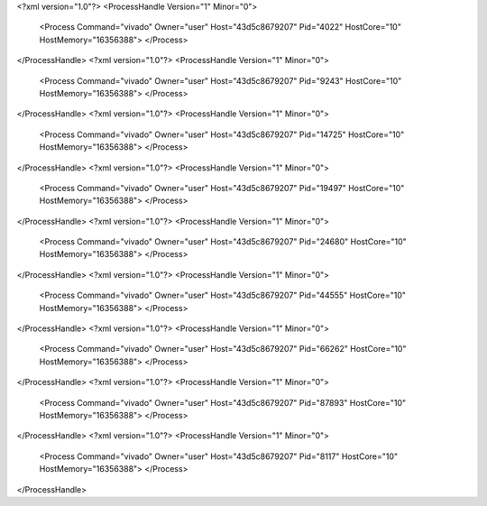 <?xml version="1.0"?>
<ProcessHandle Version="1" Minor="0">
    <Process Command="vivado" Owner="user" Host="43d5c8679207" Pid="4022" HostCore="10" HostMemory="16356388">
    </Process>
</ProcessHandle>
<?xml version="1.0"?>
<ProcessHandle Version="1" Minor="0">
    <Process Command="vivado" Owner="user" Host="43d5c8679207" Pid="9243" HostCore="10" HostMemory="16356388">
    </Process>
</ProcessHandle>
<?xml version="1.0"?>
<ProcessHandle Version="1" Minor="0">
    <Process Command="vivado" Owner="user" Host="43d5c8679207" Pid="14725" HostCore="10" HostMemory="16356388">
    </Process>
</ProcessHandle>
<?xml version="1.0"?>
<ProcessHandle Version="1" Minor="0">
    <Process Command="vivado" Owner="user" Host="43d5c8679207" Pid="19497" HostCore="10" HostMemory="16356388">
    </Process>
</ProcessHandle>
<?xml version="1.0"?>
<ProcessHandle Version="1" Minor="0">
    <Process Command="vivado" Owner="user" Host="43d5c8679207" Pid="24680" HostCore="10" HostMemory="16356388">
    </Process>
</ProcessHandle>
<?xml version="1.0"?>
<ProcessHandle Version="1" Minor="0">
    <Process Command="vivado" Owner="user" Host="43d5c8679207" Pid="44555" HostCore="10" HostMemory="16356388">
    </Process>
</ProcessHandle>
<?xml version="1.0"?>
<ProcessHandle Version="1" Minor="0">
    <Process Command="vivado" Owner="user" Host="43d5c8679207" Pid="66262" HostCore="10" HostMemory="16356388">
    </Process>
</ProcessHandle>
<?xml version="1.0"?>
<ProcessHandle Version="1" Minor="0">
    <Process Command="vivado" Owner="user" Host="43d5c8679207" Pid="87893" HostCore="10" HostMemory="16356388">
    </Process>
</ProcessHandle>
<?xml version="1.0"?>
<ProcessHandle Version="1" Minor="0">
    <Process Command="vivado" Owner="user" Host="43d5c8679207" Pid="8117" HostCore="10" HostMemory="16356388">
    </Process>
</ProcessHandle>
